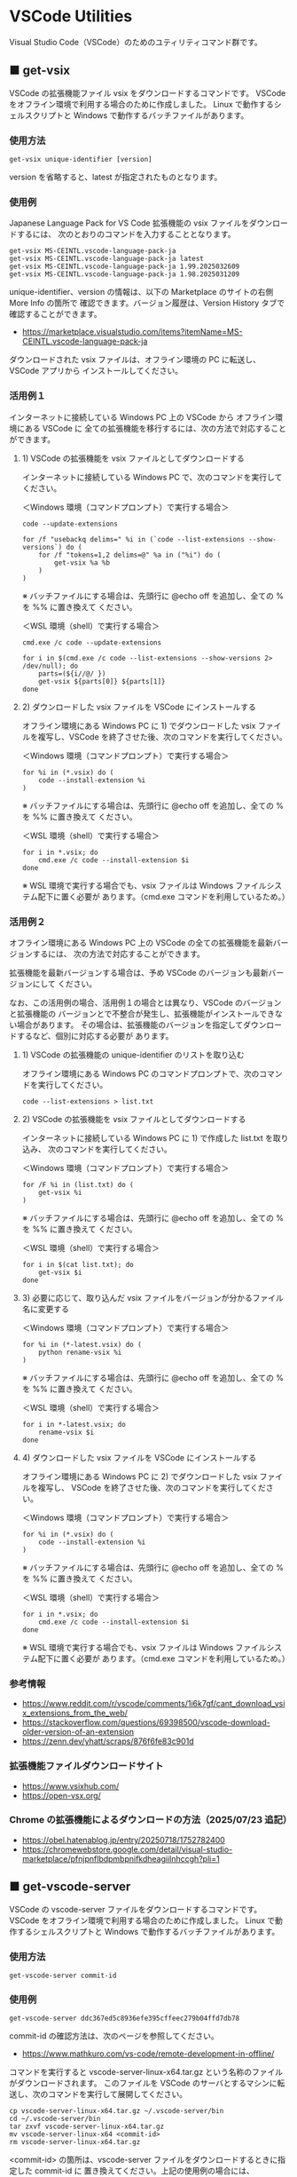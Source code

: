 #+STARTUP: showall indent

* VSCode Utilities

Visual Studio Code（VSCode）のためのユティリティコマンド群です。

** ■ get-vsix

VSCode の拡張機能ファイル vsix をダウンロードするコマンドです。
VSCode をオフライン環境で利用する場合のために作成しました。
Linux で動作するシェルスクリプトと Windows で動作するバッチファイルがあります。

*** 使用方法

#+BEGIN_EXAMPLE
get-vsix unique-identifier [version]
#+END_EXAMPLE

version を省略すると、latest が指定されたものとなります。

*** 使用例

Japanese Language Pack for VS Code 拡張機能の vsix ファイルをダウンロードするには、
次のとおりのコマンドを入力することとなります。

#+BEGIN_EXAMPLE
get-vsix MS-CEINTL.vscode-language-pack-ja
get-vsix MS-CEINTL.vscode-language-pack-ja latest
get-vsix MS-CEINTL.vscode-language-pack-ja 1.99.2025032609
get-vsix MS-CEINTL.vscode-language-pack-ja 1.98.2025031209
#+END_EXAMPLE

unique-identifier、version の情報は、以下の Marketplace のサイトの右側 More Info の箇所で
確認できます。バージョン履歴は、Version History タブで確認することができます。

- https://marketplace.visualstudio.com/items?itemName=MS-CEINTL.vscode-language-pack-ja

ダウンロードされた vsix ファイルは、オフライン環境の PC に転送し、 VSCode アプリから
インストールしてください。

*** 活用例１

インターネットに接続している Windows PC 上の VSCode から オフライン環境にある VSCode に
全ての拡張機能を移行するには、次の方法で対応することができます。

**** 1) VSCode の拡張機能を vsix ファイルとしてダウンロードする

インターネットに接続している Windows PC で、次のコマンドを実行してください。

＜Windows 環境（コマンドプロンプト）で実行する場合＞
#+BEGIN_EXAMPLE
code --update-extensions

for /f "usebackq delims=" %i in (`code --list-extensions --show-versions`) do (
    for /f "tokens=1,2 delims=@" %a in ("%i") do (
        get-vsix %a %b
    )
)
#+END_EXAMPLE
※ バッチファイルにする場合は、先頭行に @echo off を追加し、全ての % を %% に置き換えて
ください。

＜WSL 環境（shell）で実行する場合＞
#+BEGIN_EXAMPLE
cmd.exe /c code --update-extensions

for i in $(cmd.exe /c code --list-extensions --show-versions 2> /dev/null); do
    parts=(${i//@/ })
    get-vsix ${parts[0]} ${parts[1]}
done
#+END_EXAMPLE

**** 2) ダウンロードした vsix ファイルを VSCode にインストールする

オフライン環境にある Windows PC に 1) でダウンロードした vsix ファイルを複写し、VSCode
を終了させた後、次のコマンドを実行してください。

＜Windows 環境（コマンドプロンプト）で実行する場合＞
#+BEGIN_EXAMPLE
for %i in (*.vsix) do (
    code --install-extension %i
)
#+END_EXAMPLE
※ バッチファイルにする場合は、先頭行に @echo off を追加し、全ての % を %% に置き換えて
ください。

＜WSL 環境（shell）で実行する場合＞
#+BEGIN_EXAMPLE
for i in *.vsix; do
    cmd.exe /c code --install-extension $i
done
#+END_EXAMPLE
※ WSL 環境で実行する場合でも、vsix ファイルは Windows ファイルシステム配下に置く必要が
あります。（cmd.exe コマンドを利用しているため。）

*** 活用例２

オフライン環境にある Windows PC 上の VSCode の全ての拡張機能を最新バージョンするには、
次の方法で対応することができます。

拡張機能を最新バージョンする場合は、予め VSCode のバージョンも最新バージョンにして
ください。

なお、この活用例の場合、活用例１の場合とは異なり、VSCode のバージョンと拡張機能の
バージョンとで不整合が発生し、拡張機能がインストールできない場合があります。
その場合は、拡張機能のバージョンを指定してダウンロードするなど、個別に対応する必要が
あります。

**** 1) VSCode の拡張機能の unique-identifier のリストを取り込む

オフライン環境にある Windows PC のコマンドプロンプトで、次のコマンドを実行してください。

#+BEGIN_EXAMPLE
code --list-extensions > list.txt
#+END_EXAMPLE

**** 2) VSCode の拡張機能を vsix ファイルとしてダウンロードする

インターネットに接続している Windows PC に 1) で作成した list.txt を取り込み、
次のコマンドを実行してください。

＜Windows 環境（コマンドプロンプト）で実行する場合＞
#+BEGIN_EXAMPLE
for /F %i in (list.txt) do (
    get-vsix %i
)
#+END_EXAMPLE
※ バッチファイルにする場合は、先頭行に @echo off を追加し、全ての % を %% に置き換えて
ください。

＜WSL 環境（shell）で実行する場合＞
#+BEGIN_EXAMPLE
for i in $(cat list.txt); do
    get-vsix $i
done
#+END_EXAMPLE

**** 3) 必要に応じて、取り込んだ vsix ファイルをバージョンが分かるファイル名に変更する

＜Windows 環境（コマンドプロンプト）で実行する場合＞
#+BEGIN_EXAMPLE
for %i in (*-latest.vsix) do (
    python rename-vsix %i
)
#+END_EXAMPLE
※ バッチファイルにする場合は、先頭行に @echo off を追加し、全ての % を %% に置き換えて
ください。

＜WSL 環境（shell）で実行する場合＞
#+BEGIN_EXAMPLE
for i in *-latest.vsix; do
    rename-vsix $i
done
#+END_EXAMPLE

**** 4) ダウンロードした vsix ファイルを VSCode にインストールする

オフライン環境にある Windows PC に 2) でダウンロードした vsix ファイルを複写し、
VSCode を終了させた後、次のコマンドを実行してください。

＜Windows 環境（コマンドプロンプト）で実行する場合＞
#+BEGIN_EXAMPLE
for %i in (*.vsix) do (
    code --install-extension %i
)
#+END_EXAMPLE
※ バッチファイルにする場合は、先頭行に @echo off を追加し、全ての % を %% に置き換えて
ください。

＜WSL 環境（shell）で実行する場合＞
#+BEGIN_EXAMPLE
for i in *.vsix; do
    cmd.exe /c code --install-extension $i
done
#+END_EXAMPLE
※ WSL 環境で実行する場合でも、vsix ファイルは Windows ファイルシステム配下に置く必要が
あります。（cmd.exe コマンドを利用しているため。）

*** 参考情報

- https://www.reddit.com/r/vscode/comments/1i6k7gf/cant_download_vsix_extensions_from_the_web/
- https://stackoverflow.com/questions/69398500/vscode-download-older-version-of-an-extension
- https://zenn.dev/yhatt/scraps/876f6fe83c901d

*** 拡張機能ファイルダウンロードサイト

- https://www.vsixhub.com/
- https://open-vsx.org/

*** Chrome の拡張機能によるダウンロードの方法（2025/07/23 追記）

- https://obel.hatenablog.jp/entry/20250718/1752782400
- https://chromewebstore.google.com/detail/visual-studio-marketplace/pfnjpnflbdpmbpnifkdheagiilnhccgh?pli=1

** ■ get-vscode-server

VSCode の vscode-server ファイルをダウンロードするコマンドです。
VSCode をオフライン環境で利用する場合のために作成しました。
Linux で動作するシェルスクリプトと Windows で動作するバッチファイルがあります。

*** 使用方法

#+BEGIN_EXAMPLE
get-vscode-server commit-id
#+END_EXAMPLE

*** 使用例

#+BEGIN_EXAMPLE
get-vscode-server ddc367ed5c8936efe395cffeec279b04ffd7db78
#+END_EXAMPLE

commit-id の確認方法は、次のページを参照してください。

- https://www.mathkuro.com/vs-code/remote-development-in-offline/

コマンドを実行すると vscode-server-linux-x64.tar.gz という名称のファイルがダウンロードされます。
このファイルを VSCode のサーバとするマシンに転送し、次のコマンドを実行して展開してください。

#+BEGIN_EXAMPLE
cp vscode-server-linux-x64.tar.gz ~/.vscode-server/bin
cd ~/.vscode-server/bin
tar zxvf vscode-server-linux-x64.tar.gz
mv vscode-server-linux-x64 <commit-id>
rm vscode-server-linux-x64.tar.gz
#+END_EXAMPLE

<commit-id> の箇所は、vscode-server ファイルをダウンロードするときに指定した commit-id に
置き換えてください。上記の使用例の場合には、ddc367ed5c8936efe395cffeec279b04ffd7db78 となります。

*** 参考情報

- https://www.mathkuro.com/vs-code/remote-development-in-offline/
